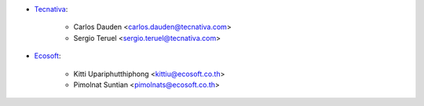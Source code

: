 * `Tecnativa <https://www.tecnativa.com>`_:

    * Carlos Dauden <carlos.dauden@tecnativa.com>
    * Sergio Teruel <sergio.teruel@tecnativa.com>

* `Ecosoft <http://ecosoft.co.th>`_:

    * Kitti Upariphutthiphong <kittiu@ecosoft.co.th>
    * Pimolnat Suntian <pimolnats@ecosoft.co.th>
